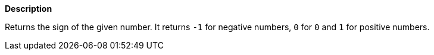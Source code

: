 // This is generated by ESQL's AbstractFunctionTestCase. Do no edit it. See ../README.md for how to regenerate it.

*Description*

Returns the sign of the given number. It returns `-1` for negative numbers, `0` for `0` and `1` for positive numbers.
